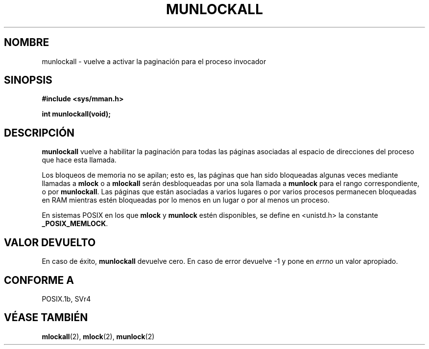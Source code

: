 .\" Hey Emacs! This file is -*- nroff -*- source.
.\"
.\" Copyright (C) Markus Kuhn, 1996
.\"
.\" This is free documentation; you can redistribute it and/or
.\" modify it under the terms of the GNU General Public License as
.\" published by the Free Software Foundation; either version 2 of
.\" the License, or (at your option) any later version.
.\"
.\" The GNU General Public License's references to "object code"
.\" and "executables" are to be interpreted as the output of any
.\" document formatting or typesetting system, including
.\" intermediate and printed output.
.\"
.\" This manual is distributed in the hope that it will be useful,
.\" but WITHOUT ANY WARRANTY; without even the implied warranty of
.\" MERCHANTABILITY or FITNESS FOR A PARTICULAR PURPOSE.  See the
.\" GNU General Public License for more details.
.\"
.\" You should have received a copy of the GNU General Public
.\" License along with this manual; if not, write to the Free
.\" Software Foundation, Inc., 59 Temple Place, Suite 330, Boston, MA 02111,
.\" USA.
.\"
.\" 1995-11-26  Markus Kuhn <mskuhn@cip.informatik.uni-erlangen.de>
.\"      First version written
.\"
.\" Translated into Spanish on May 13 1998 by Gerardo Aburruzaga
.\" García <gerardo.aburruzaga@uca.es>
.\"
.TH MUNLOCKALL 2 "26 noviembre 1995" "Linux 1.3.43" "Manual del Programador de Linux"
.SH NOMBRE
munlockall \- vuelve a activar la paginación para el proceso invocador
.SH SINOPSIS
.nf
.B #include <sys/mman.h>
.sp
\fBint munlockall(void);
.fi
.SH DESCRIPCIÓN
.B munlockall
vuelve a habilitar la paginación para todas las páginas asociadas al
espacio de direcciones del proceso que hace esta llamada.

Los bloqueos de memoria no se apilan; esto es, las páginas que han
sido bloqueadas algunas veces mediante llamadas a
.B mlock
o a
.B mlockall
serán desbloqueadas por una sola llamada a
.B munlock
para el rango correspondiente, o por
.BR munlockall .
Las páginas que están asociadas a varios lugares o por varios procesos
permanecen bloqueadas en RAM mientras estén bloqueadas por lo menos en
un lugar o por al menos un proceso.

En sistemas POSIX en los que
.B mlock
y
.B munlock
estén disponibles,
se define en <unistd.h> la constante
.BR _POSIX_MEMLOCK .

.SH VALOR DEVUELTO
En caso de éxito,
.B munlockall
devuelve cero. En caso de error devuelve \-1 y pone en
.I errno
un valor apropiado.
.SH "CONFORME A"
POSIX.1b, SVr4
.SH "VÉASE TAMBIÉN"
.BR mlockall (2),
.BR mlock (2), 
.BR munlock (2)
